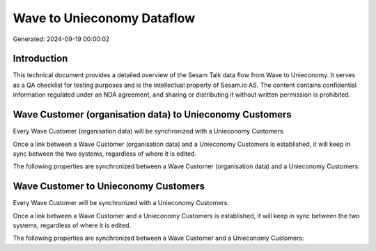 ===========================
Wave to Unieconomy Dataflow
===========================

Generated: 2024-09-19 00:00:02

Introduction
------------

This technical document provides a detailed overview of the Sesam Talk data flow from Wave to Unieconomy. It serves as a QA checklist for testing purposes and is the intellectual property of Sesam.io AS. The content contains confidential information regulated under an NDA agreement, and sharing or distributing it without written permission is prohibited.

Wave Customer (organisation data) to Unieconomy Customers
---------------------------------------------------------
Every Wave Customer (organisation data) will be synchronized with a Unieconomy Customers.

Once a link between a Wave Customer (organisation data) and a Unieconomy Customers is established, it will keep in sync between the two systems, regardless of where it is edited.

The following properties are synchronized between a Wave Customer (organisation data) and a Unieconomy Customers:

.. list-table::
   :header-rows: 1

   * - Wave Customer (organisation data) Property
     - Unieconomy Customers Property
     - Unieconomy Data Type


Wave Customer to Unieconomy Customers
-------------------------------------
Every Wave Customer will be synchronized with a Unieconomy Customers.

Once a link between a Wave Customer and a Unieconomy Customers is established, it will keep in sync between the two systems, regardless of where it is edited.

The following properties are synchronized between a Wave Customer and a Unieconomy Customers:

.. list-table::
   :header-rows: 1

   * - Wave Customer Property
     - Unieconomy Customers Property
     - Unieconomy Data Type


